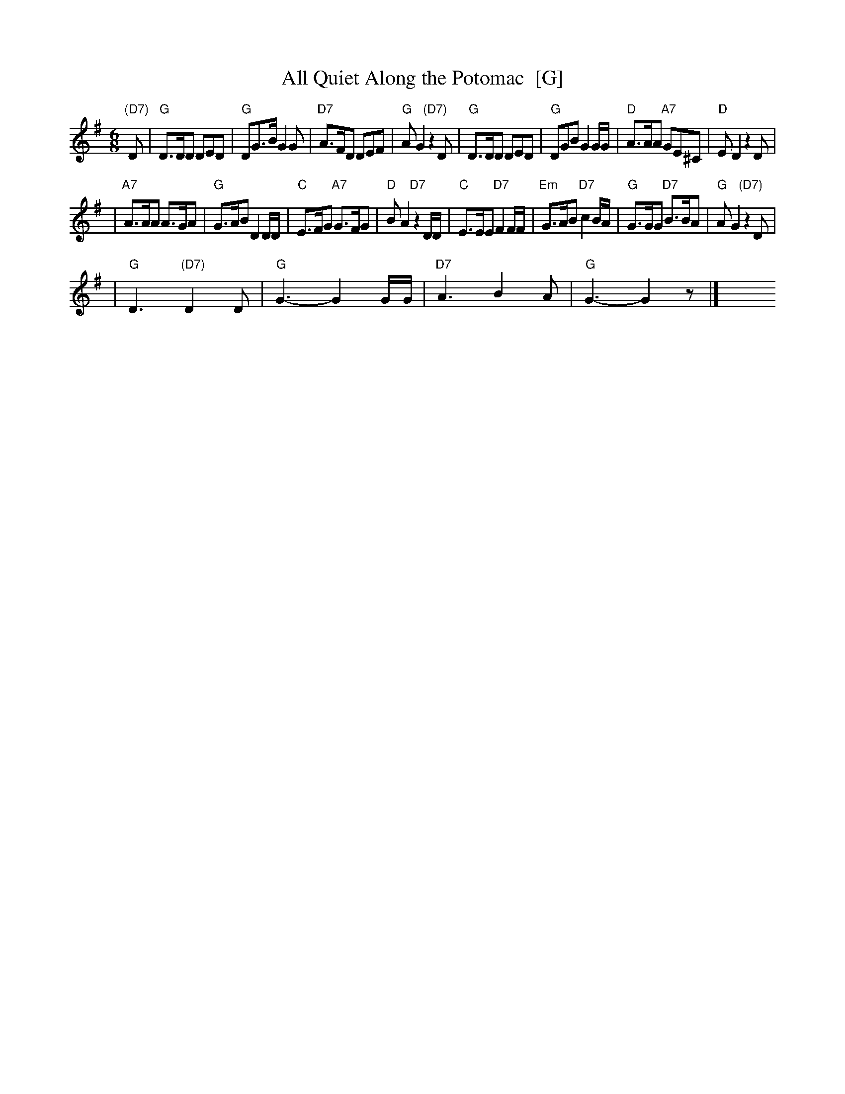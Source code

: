 X: 1
T: All Quiet Along the Potomac  [G]
R: waltz tempo
M: 6/8
L: 1/8
K: G
"(D7)"D \
| "G"D>DD DED | "G"DG>B G2G | "D7"A>FD DEF | "G"AG2 "(D7)"z2D \
| "G"D>DD DED | "G"DGB G2G/G/ | "D"A>AA "A7"GE^C | "D"ED2 z2D |
| "A7"A>AA A>GA | "G"G>AB D2D/D/ | "C"E>FG "A7"G>FG | "D"BA2 "D7"z2D/D/ \
| "C"E>EE "D7"F2F/F/ | "Em"G>AB "D7"c2B/A/ | "G"G>GG "D7"B>BA | "G"AG2 "(D7)"z2D |
| "G"D3 "(D7)"D2D | "G"G3- G2G/G/ | "D7"A3 B2A | "G"G3- G2z |]\
y6 y6 y6 y6 y6 y6 y6 y6
